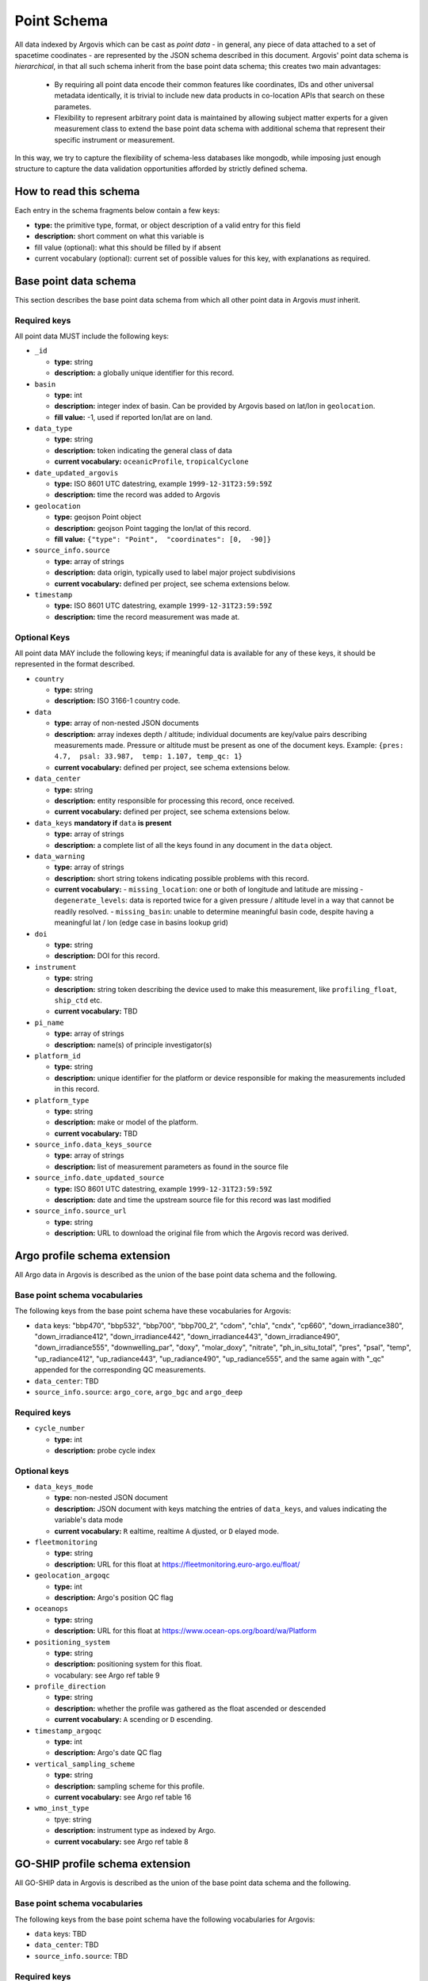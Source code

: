 .. _point_schema:

Point Schema
============

All data indexed by Argovis which can be cast as *point data* - in general,  any piece of data attached to a set of spacetime coodinates - are represented by the JSON schema described in this document. Argovis' point data schema is *hierarchical*,  in that all such schema inherit from the base point data schema; this creates two main advantages:

 - By requiring all point data encode their common features like coordinates,  IDs and other universal metadata identically,  it is trivial to include new data products in co-location APIs that search on these parametes.
 - Flexibility to represent arbitrary point data is maintained by allowing subject matter experts for a given measurement class to extend the base point data schema with additional schema that represent their specific instrument or measurement.

In this way,  we try to capture the flexibility of schema-less databases like mongodb,  while imposing just enough structure to capture the data validation opportunities afforded by strictly defined schema.

How to read this schema
-----------------------

Each entry in the schema fragments below contain a few keys:

- **type:** the primitive type,  format,  or object description of a valid entry for this field
- **description:** short comment on what this variable is
- fill value (optional): what this should be filled by if absent
- current vocabulary (optional): current set of possible values for this key,  with explanations as required.

Base point data schema
----------------------

This section describes the base point data schema from which all other point data in Argovis *must* inherit.

Required keys
+++++++++++++

All point data MUST include the following keys:

- ``_id``

  - **type:** string
  - **description:** a globally unique identifier for this record.

- ``basin``

  - **type:** int
  - **description:** integer index of basin. Can be provided by Argovis based on lat/lon in ``geolocation``.
  - **fill value:** -1,  used if reported lon/lat are on land.

- ``data_type``

  - **type:** string
  - **description:** token indicating the general class of data
  - **current vocabulary:** ``oceanicProfile``,  ``tropicalCyclone``

- ``date_updated_argovis``

  - **type:** ISO 8601 UTC datestring,  example ``1999-12-31T23:59:59Z``
  - **description:** time the record was added to Argovis

- ``geolocation``

  - **type:** geojson Point object
  - **description:** geojson Point tagging the lon/lat of this record.
  - **fill value:** ``{"type": "Point",  "coordinates": [0,  -90]}``

- ``source_info.source``

  - **type:** array of strings
  - **description:** data origin,  typically used to label major project subdivisions
  - **current vocabulary:** defined per project,  see schema extensions below.

- ``timestamp``

  - **type:** ISO 8601 UTC datestring,  example ``1999-12-31T23:59:59Z``
  - **description:** time the record measurement was made at.

Optional Keys
+++++++++++++

All point data MAY include the following keys; if meaningful data is available for any of these keys,  it should be represented in the format described.

- ``country``

  - **type:** string
  - **description:** ISO 3166-1 country code.

- ``data``

  - **type:** array of non-nested JSON documents
  - **description:** array indexes depth / altitude; individual documents are key/value pairs describing measurements made. Pressure or altitude must be present as one of the document keys. Example: ``{pres: 4.7,  psal: 33.987,  temp: 1.107, temp_qc: 1}``
  - **current vocabulary:** defined per project,  see schema extensions below.

- ``data_center``

  - **type:** string
  - **description:** entity responsible for processing this record,  once received.
  - **current vocabulary:** defined per project,  see schema extensions below.

- ``data_keys`` **mandatory if** ``data`` **is present**

  - **type:** array of strings
  - **description:** a complete list of all the keys found in any document in the ``data`` object.

- ``data_warning``

  - **type:** array of strings
  - **description:** short string tokens indicating possible problems with this record.
  - **current vocabulary:**
    - ``missing_location``: one or both of longitude and latitude are missing
    - ``degenerate_levels``: data is reported twice for a given pressure / altitude level in a way that cannot be readily resolved.
    - ``missing_basin``: unable to determine meaningful basin code,  despite having a meaningful lat / lon (edge case in basins lookup grid)

- ``doi``

  - **type:** string
  - **description:** DOI for this record.

- ``instrument``

  - **type:** string
  - **description:** string token describing the device used to make this measurement,  like ``profiling_float``,  ``ship_ctd`` etc.
  - **current vocabulary:** TBD

- ``pi_name``

  - **type:** array of strings
  - **description:** name(s) of principle investigator(s)

- ``platform_id``

  - **type:** string
  - **description:** unique identifier for the platform or device responsible for making the measurements included in this record.

- ``platform_type``

  - **type:** string
  - **description:** make or model of the platform.
  - **current vocabulary:** TBD

- ``source_info.data_keys_source``

  - **type:** array of strings
  - **description:** list of measurement parameters as found in the source file

- ``source_info.date_updated_source``

  - **type:** ISO 8601 UTC datestring,  example ``1999-12-31T23:59:59Z``
  - **description:** date and time the upstream source file for this record was last modified

- ``source_info.source_url``

  - **type:** string
  - **description:** URL to download the original file from which the Argovis record was derived.

Argo profile schema extension
-----------------------------

All Argo data in Argovis is described as the union of the base point data schema and the following.

Base point schema vocabularies
++++++++++++++++++++++++++++++

The following keys from the base point schema have these vocabularies for Argovis:

- ``data`` keys: "bbp470", "bbp532", "bbp700", "bbp700_2", "cdom", "chla", "cndx", "cp660", "down_irradiance380", "down_irradiance412", "down_irradiance442", "down_irradiance443", "down_irradiance490", "down_irradiance555", "downwelling_par", "doxy", "molar_doxy", "nitrate", "ph_in_situ_total", "pres", "psal", "temp", "up_radiance412", "up_radiance443", "up_radiance490", "up_radiance555",  and the same again with "_qc" appended for the corresponding QC measurements.
- ``data_center``: TBD
- ``source_info.source``: ``argo_core``,  ``argo_bgc`` and ``argo_deep``

Required keys
+++++++++++++

- ``cycle_number``

  - **type:** int
  - **description:** probe cycle index

Optional keys
+++++++++++++

- ``data_keys_mode``

  - **type:** non-nested JSON document
  - **description:** JSON document with keys matching the entries of ``data_keys``,  and values indicating the variable's data mode
  - **current vocabulary:** ``R`` ealtime,  realtime ``A`` djusted,  or ``D`` elayed mode.

- ``fleetmonitoring``

  - **type:** string
  - **description:** URL for this float at https://fleetmonitoring.euro-argo.eu/float/

- ``geolocation_argoqc``

  - **type:** int
  - **description:** Argo's position QC flag

- ``oceanops``

  - **type:** string
  - **description:** URL for this float at https://www.ocean-ops.org/board/wa/Platform

- ``positioning_system``

  - **type:** string
  - **description:** positioning system for this float.
  - vocabulary: see Argo ref table 9

- ``profile_direction``

  - **type:** string
  - **description:** whether the profile was gathered as the float ascended or descended
  - **current vocabulary:** ``A`` scending or ``D`` escending.

- ``timestamp_argoqc``

  - **type:** int
  - **description:** Argo's date QC flag

- ``vertical_sampling_scheme``

  - **type:** string
  - **description:** sampling scheme for this profile.
  - **current vocabulary:** see Argo ref table 16

- ``wmo_inst_type``

  - tpye: string
  - **description:** instrument type as indexed by Argo.
  - **current vocabulary:** see Argo ref table 8

GO-SHIP profile schema extension
--------------------------------

All GO-SHIP data in Argovis is described as the union of the base point data schema and the following.

Base point schema vocabularies
++++++++++++++++++++++++++++++

The following keys from the base point schema have the following vocabularies for Argovis:

- ``data`` keys: TBD
- ``data_center``: TBD
- ``source_info.source``: TBD

Required keys
+++++++++++++

- ``expocode``

  - **type:** string
  - **description:** 

Optional keys
+++++++++++++

- ``cast``

  - **type:** int
  - **description:**

- ``cchdo_cruise_id``

  - **type:** int
  - **description:**

- ``station``

  - **type:** string
  - **description:**

- ``woce_lines``

  - **type:** array of strings
  - **description:**


